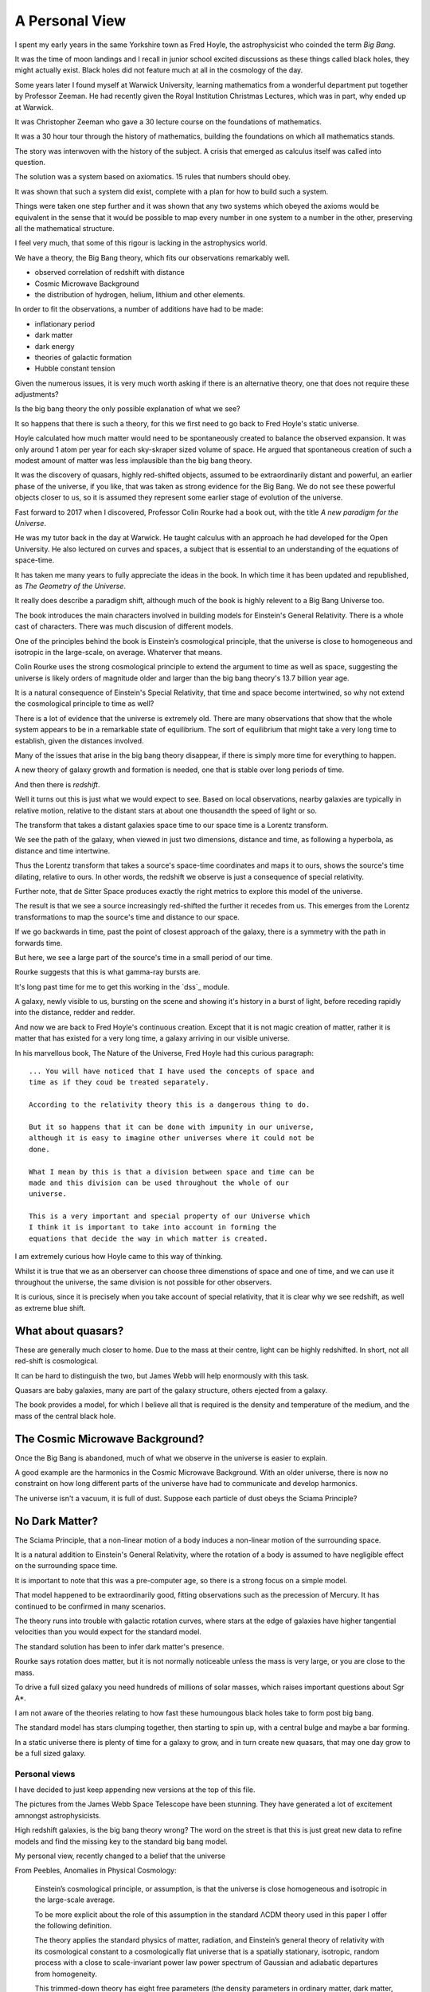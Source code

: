 =================
 A Personal View
=================

I spent my early years in the same Yorkshire town as Fred Hoyle, the
astrophysicist who coinded the term *Big Bang*.

It was the time of moon landings and I recall in junior school excited
discussions as these things called black holes, they might actually
exist.  Black holes did not feature much at all in the cosmology of
the day.

Some years later I found myself at Warwick University, learning
mathematics from a wonderful department put together by Professor
Zeeman.  He had recently given the Royal Institution Christmas
Lectures, which was in part, why ended up at Warwick.

It was Christopher Zeeman who gave a 30 lecture course on the
foundations of mathematics.

It was a 30 hour tour through the history of mathematics, building the
foundations on which all mathematics stands.

The story was interwoven with the history of the subject.  A crisis
that emerged as calculus itself was called into question.

The solution was a system based on axiomatics.  15 rules that numbers
should obey.

It was shown that such a system did exist, complete with a plan for
how to build such a system.

Things were taken one step further and it was shown that any two
systems which obeyed the axioms would be equivalent in the sense that
it would be possible to map every number in one system to a number in
the other, preserving all the mathematical structure.

I feel very much, that some of this rigour is lacking in the
astrophysics world.

We have a theory, the Big Bang theory, which fits our observations
remarkably well.

* observed correlation of redshift with distance
* Cosmic Microwave Background
* the distribution of hydrogen, helium, lithium and other elements.

In order to fit the observations, a number of additions have had to be
made:

* inflationary period
* dark matter
* dark energy
* theories of galactic formation
* Hubble constant tension

Given the numerous issues, it is very much worth asking if there is an
alternative theory, one that does not require these adjustments?

Is the big bang theory the only possible explanation of what we see?

It so happens that there is such a theory, for this we first need to
go back to Fred Hoyle's static universe.

Hoyle calculated how much matter would need to be spontaneously
created to balance the observed expansion.  It was only around 1 atom
per year for each sky-skraper sized volume of space.  He argued that
spontaneous creation of such a modest amount of matter was less
implausible than the big bang theory.

It was the discovery of quasars, highly red-shifted objects, assumed
to be extraordinarily distant and powerful, an earlier phase of the
universe, if you like, that was taken as strong evidence for the Big
Bang.   We do not see these powerful objects closer to us, so it is
assumed they represent some earlier stage of evolution of the
universe.

Fast forward to 2017 when I discovered, Professor Colin Rourke had
a book out, with the title *A new paradigm for the Universe*.

He was my tutor back in the day at Warwick.  He taught calculus with
an approach he had developed for the Open University.  He also
lectured on curves and spaces, a subject that is essential to an
understanding of the equations of space-time.

It has taken me many years to fully appreciate the ideas in the book.
In which time it has been updated and republished, as *The Geometry of
the Universe*.

It really does describe a paradigm shift, although much of the book is
highly relevent to a Big Bang Universe too.

The book introduces the main characters involved in building models
for Einstein's General Relativity.  There is a whole cast of
characters.  There was much discusion of different models.

One of the principles behind the book is Einstein’s cosmological
principle, that the universe is close to homogeneous and isotropic in
the large-scale, on average.   Whaterver that means.

Colin Rourke uses the strong cosmological principle to extend the
argument to time as well as space, suggesting the universe is likely
orders of magnitude older and larger than the big bang theory's 13.7
billion year age.

It is a natural consequence of Einstein's Special Relativity, that
time and space become intertwined, so why not extend the cosmological
principle to time as well?

There is a lot of evidence that the universe is extremely old.   There
are many observations that show that the whole system appears to be in
a remarkable state of equilibrium.   The sort of equilibrium that
might take a very long time to establish, given the distances involved.

Many of the issues that arise in the big bang theory disappear, if
there is simply more time for everything to happen.

A new theory of galaxy growth and formation is needed, one that is
stable over long periods of time.

And then there is *redshift*.

Well it turns out this is just what we would expect to see.  Based on
local observations, nearby galaxies are typically in relative motion,
relative to the distant stars at about one thousandth the speed of
light or so.

The transform that takes a distant galaxies space time to our space
time is a Lorentz transform.  

We see the path of the galaxy, when viewed in just two dimensions,
distance and time, as following a hyperbola, as distance and time
intertwine. 

Thus the Lorentz transform that takes a source's space-time
coordinates and maps it to ours, shows the source's time dilating,
relative to ours.  In other words, the redshift we observe is just a
consequence of special relativity.

Further note, that de Sitter Space produces exactly the right metrics
to explore this model of the universe.

The result is that we see a source increasingly red-shifted the
further it recedes from us.  This emerges from the Lorentz
transformations to map the source's time and distance to our space.

If we go backwards in time, past the point of closest approach of the
galaxy, there is a symmetry with the path in forwards time. 

But here, we see a large part of the source's time in a small period
of our time.

Rourke suggests that this is what gamma-ray bursts are. 

It's long past time for me to get this working in the `dss`_ module.

A galaxy, newly visible to us, bursting on the scene and showing it's
history in a burst of light, before receding rapidly into the
distance, redder and redder.

And now we are back to Fred Hoyle's continuous creation.  Except that
it is not magic creation of matter, rather it is matter that has
existed for a very long time, a galaxy arriving in our visible
universe.

In his marvellous book, The Nature of the Universe, Fred Hoyle had
this curious paragraph::

  ... You will have noticed that I have used the concepts of space and
  time as if they coud be treated separately.

  According to the relativity theory this is a dangerous thing to do.

  But it so happens that it can be done with impunity in our universe,
  although it is easy to imagine other universes where it could not be
  done.
  
  What I mean by this is that a division between space and time can be
  made and this division can be used throughout the whole of our
  universe.

  This is a very important and special property of our Universe which
  I think it is important to take into account in forming the
  equations that decide the way in which matter is created.

I am extremely curious how Hoyle came to this way of thinking.

Whilst it is true that we as an oberserver can choose three
dimenstions of space and one of time, and we can use it throughout the
universe, the same division is not possible for other observers.

It is curious, since it is precisely when you take account of special
relativity, that it is clear why we see redshift, as well as extreme
blue shift.



What about quasars?
-------------------

These are generally much closer to home.  Due to the mass at their
centre, light can be highly redshifted.   In short, not all red-shift
is cosmological.

It can be hard to distinguish the two, but James Webb will help
enormously with this task.

Quasars are baby galaxies, many are part of the galaxy structure,
others ejected from a galaxy.

The book provides a model, for which I believe all that is required is
the density and temperature of the medium, and the mass of the central
black hole. 


The Cosmic Microwave Background?
--------------------------------

Once the Big Bang is abandoned, much of what we observe in the
universe is easier to explain.

A good example are the harmonics in the Cosmic Microwave Background.
With an older universe, there is now no constraint on how long
different parts of the universe have had to communicate and develop
harmonics. 

The universe isn't a vacuum, it is full of dust.  Suppose each particle of dust obeys the Sciama Principle? 


No Dark Matter?
---------------

The Sciama Principle, that a non-linear motion of a body induces a
non-linear motion of the surrounding space.

It is a natural addition to Einstein's General Relativity, where the
rotation of a body is assumed to have negligible effect on the
surrounding space time.

It is important to note that this was a pre-computer age, so there is
a strong focus on a simple model.

That model happened to be extraordinarily good, fitting observations
such as the precession of Mercury.   It has continued to be confirmed
in many scenarios.

The theory runs into trouble with galactic rotation curves, where
stars at the edge of galaxies have higher tangential velocities than
you would expect for the standard model.

The standard solution has been to infer dark matter's presence.

Rourke says rotation does matter, but it is not normally noticeable
unless the mass is very large, or you are close to the mass.

To drive a full sized galaxy you need hundreds of millions of solar
masses, which raises important questions about Sgr A*.

I am not aware of the theories relating to how fast these humoungous
black holes take to form post big bang.

The standard model has stars clumping together, then starting to spin
up, with a central bulge and maybe a bar forming.

In a static universe there is plenty of time for a galaxy to grow, and
in turn create new quasars, that may one day grow to be a full sized
galaxy. 

 
Personal views
==============

I have decided to just keep appending new versions at the top of this
file.

The pictures from the James Webb Space Telescope have been stunning.
They have generated a lot of excitement amnongst astrophysicists.

High redshift galaxies, is the big bang theory wrong?  The word on the
street is that this is just great new data to refine models and find
the missing key to the standard big bang model.

My personal view, recently changed to a belief that the universe

From Peebles,  Anomalies in Physical Cosmology:

   Einstein’s cosmological principle, or assumption, is that the
   universe is close homogeneous and isotropic in the large-scale
   average.

   To be more explicit about the role of this assumption in
   the standard ΛCDM theory used in this paper I offer the following
   definition.

   The theory applies the standard physics of matter,
   radiation, and Einstein’s general theory of relativity with its
   cosmological constant to a cosmologically flat universe that is a
   spatially stationary, isotropic, random process with a close to
   scale-invariant power law power spectrum of Gaussian and
   adiabatic departures from homogeneity.

   This trimmed-down theory has eight free parameters (the density
   parameters in ordinary matter, dark matter, the CMB, and
   neutrinos with negligible rest masses; with Hubble’s constant, the
   primeval Gaussian process amplitude and power law index, and the
   optical depth for scattering of the CMB by intergalactic plasma).

I ask the question, what would a universe with Einstein's cosmological
principla look like?

What if the universe is essentially static, vast and truly ancient.

Suppose that galaxies gradually grow from smaller systems, until they
reach a size that is naturally in balance with the surrounding
universe.

Stirring dust into stars and planets for a very long time indeed.

Over time, quasars can form along the galaxies arms. They may
eventually be ejected from the galaxy and appear as baby galaxies.

These quasars complicate astronomy significantly as they often have
redshift that is due to a large mass at their centre.  Einstein's
general relativity explains how a central mass can slow time
significantly.   This influence can extend out far enough to shift the
light from the active region.

To model a quasar we just need the central mass, and the density and
temperature of the surrounding medium.  JWST can help greatly with the
last two parameters.

It is in general difficult to distinguish a small, nearby quasar from
a more distant galaxy, where all the redshift is assumed to be
cosmological.   The angular size of the objects can clearly help
clarify matters.

With JWST we have high resolution images of nearby galaxies, the
density and temperature of the dust should be much clearer.


Previously
==========

I have been on a journey, and found new perspectives.

It has been a way to see how the world might have changed or not.

Sharing ideas with others, finding out what people are doing and why.
What is the perspective, why do they believe what they do.

It has been a wonderful time in our exploration of the universe we
find ourselves in.

A space telescope at L2, observing the light in the infra red.

I met Norm Newton, just the perfect name.  At a cafe in the Universe,
close to home.

My journey had been shrouded in doubt, was the world quite ready to
know what they see?

It's stunning, it's crisp, with a gravitational twist, all in the deep
infra red.

What's distance, what's frequency as we spin through time.

A mathematician with a furious fascination with the details of
topological space.  Proving beyond, the shadow of a doubt that all
spheres behave in just the same manners.

Yet the deltas exchange and in time build collective understanding.

There's noise everywhere, with some glorious peaks.

When one with such a grasp of how our observations are constrained,
whilst explaing the rhythms in space time.


** Work in progress -- much rambling ahead, for now this is just
random thoughts to be resorted **


Borrowing the title of Fred Hoyle's epilogue to his *Nature of the
Universe*.

My views have changed significantly, since I first became aware of
Colin Rourke's work in cosmology.

It is a curious transformation, in which to fully appreciate the
simplest possible universe, we first have to forget much that we
assume is undoubtedly true.

Light.  Is there anything else?

de Sitter Space is an extremely good approximation to what we see.

It is a vacuum solution to Einstein's equations, with no matter.

Most of the universe, in terms of space, has very little matter.  We
should expect de Sitter Space to be a good approximation, and indeed
it is.

Throughout this space, it is the Cosmic Microware Background that
defines the space.

Where does this orignate from?  With an essentially static universe we
can expect it to be dominated by distant sources.

Assuming the universe is ancient, we can expect waves to form as it is
modulated by the intervening matter.

There are harmonics in the CMB, these are unsurprising, given the
potential age of the universe.  A model should however take these
harmonics into account.

An a particle of dust which absorbs a quantum of light, that is
rotating with the body, will move some distance before the electron
decays and emits the photon.

It will thereby result in an oscillation in the surrounding space time
with the same angular velocity as the body, proportional to its mass,
and falling off linearly with distance.

The drop off is inversely proportional to distance, because the
radiation has a direction, determined by the plane of rotation of the
dust.

The gravitational fog, that blurs our vision around the de Sitter
Radius, obscures the fact that some of the light which makes up the
cosmic microwave background potentially originates from a very long
way beyond the de Sitter radius.

It took me a very long time to appreciate this,  the 13.7 billion year
horizon still being a parameter in de Sitter Space.

The horizon is not an abrupt discontinuity, as would be expected in a
big bang theory, but rather a misty horizon that gives glimpses of the
universe beyond.

The key is to accept the possibility that the universe is very much
older than the window our visible universe appears to give.


Key ideas:

   * a static universe that is essentially unbounded in size and time

   * Most of the universe has no matter and de Sitter Space, a
     solution to general relativity for a universe with no matter,
     appears to be a very good match for our observations.

   * Godel universe: causality issue.

   * Einstein-Cartan theory seems to be essentially the same
     modification to general relativity that Colin outlines in
     appendix A.

     wikipedia currently has the following note:

     Einstein–Cartan theory has been historically overshadowed by its
     torsion-free counterpart and other alternatives like Brans–Dicke
     theory because torsion seemed to add little predictive benefit at
     the expense of the tractability of its equations.

     Since the Einstein–Cartan theory is purely classical, it also
     does not fully address the issue of quantum gravity. In the
     Einstein–Cartan theory, the Dirac equation becomes nonlinear..

   * quantum gravity is really not important in this story. By this, I
     mean, the universe has been in a similar state for so long that
     we do not need to worry about the time when everything was so
     close.  First we need to get an accurate understanding of the
     broad structure of the universe.

   * the *quantum field* is, of course, important, it is just not a
     reasonable objection to a macro theory of gravity.

   * define a sphere around each galaxy, the radius at which
     microwaves dominate the energy.


Why microwave?  Energy lost through curvature, each source can only
contribute a finite amount of energy.

Rate of arrivals of new galaxies.

Balance with outflowing, red-shifted field.

Quasars
=======

These are baby galaxies.   They are often associated with a nearby
galaxy, or indeed embedded within the structure of a full galaxy.

Light from small quasars is typically significantly red-shifted due to
the proximity of the active sphere generating the light to the centre
of the black hole.

General Relativity
==================

The classical solutions to Einstein's equations make no assumptions
about how mass is distributed within a rotating body.

The assumption is that only the total mass affects the gravitational
field and that mass can be assumed to be concentrated at the centre
of the body.

Gravity
=======

A body's affect on the rest of the universe matches the rest of the
universe's effect on the body.

Think about the Earth and the Moon.

Assume that there exists a field that defines an extremely high
frequency oscillation.

The bodies modulate the signal.

Weak Sciama Principle
---------------------

A body of mass M rotating with angular velocity omega induces an
oscillation of the same frequency in the surrounding space.


What is the angular velocity of the Sun?

It appears to rotate in around 27 days, but what other rotations are
there within the Sun?

What about the individual atoms, with electrons orbitting them?


They are rotating too.

Idea
====

Imagine a body such as the Earth and the moon, as the moon orbits the
earth.

It takes a second or two for a wave to make a round trip from earth to
moon.

The moon, conveniently, seems to be rotating with its orbit, always
with the same dark side hidden.

To first order, the oscillations of atoms define the field, leading to
general relativity.

The sum of these oscillations presumably producing a thermal spectrum.

Two bodies a distance r apart are able to accelerate towards each
other by an amount proportional to m_1 * m_2 / (r * r).

How?  Gravity causes each body to reflect back to the other it's
rotation, weighted by the above amount: the product of the two masses
divided by the square of the distance between them.

Each mass reflects back the wave it sees from the other, the size of
the reflection being proportional to the bodies mass, with the effect
dropping off inversely with distance.

For the full round trip that gives the formula above.

The result is that standing waves will emerge, such as the ocean
tides, which allow the bodies to move in harmony.

The fundamental wavelength being r/c.

What I am trying to argue here is that just the "massive bodies
reflect back what they see" -- which is implicit in the Weak Sciama
principle????

So Newtonian Gravity falls out naturally to first order.

Now, note that any body obviously has other rotations than those of
its atoms.

The moon does a full rotation roughly every 28 days, as does the Sun.

Both presumably are seen to earth as rotations, or oscillations,
around that period.

But 28 days is very much longer than the period it takes an atom to
oscillate.

Following Planck's law and assuming the energy a mass generates with a
given wavelength is inversely proportional to the wavelenth, would give
one way to make the various rotations commensurate.

In other words explain why only the oscillations of the atoms need to
be taken into account to get a very good approximation of reality:
General Relativity.

To go to the next level, other oscillations need to be included.  In
the case of a galaxy, there is assumed to be a giant rotating mass at
the centre.



[n] dumbell systems: two roughly equal sized stars.

Implication for black holes:  all the mass concentrated around the
surface?

Oscillations.

Thing of event horizon as the point where light is slowed so it
rotates with the black hole?

Still rotating, you can't unmake your deal with the universe.

By that, having used up energy to rotate really fast you can't crawl
up into a black hole and pretend it never happened, at least that
would require work.  Rather the body just continues as nothing has
happened.


Microwaves can and do mediate the signal?



